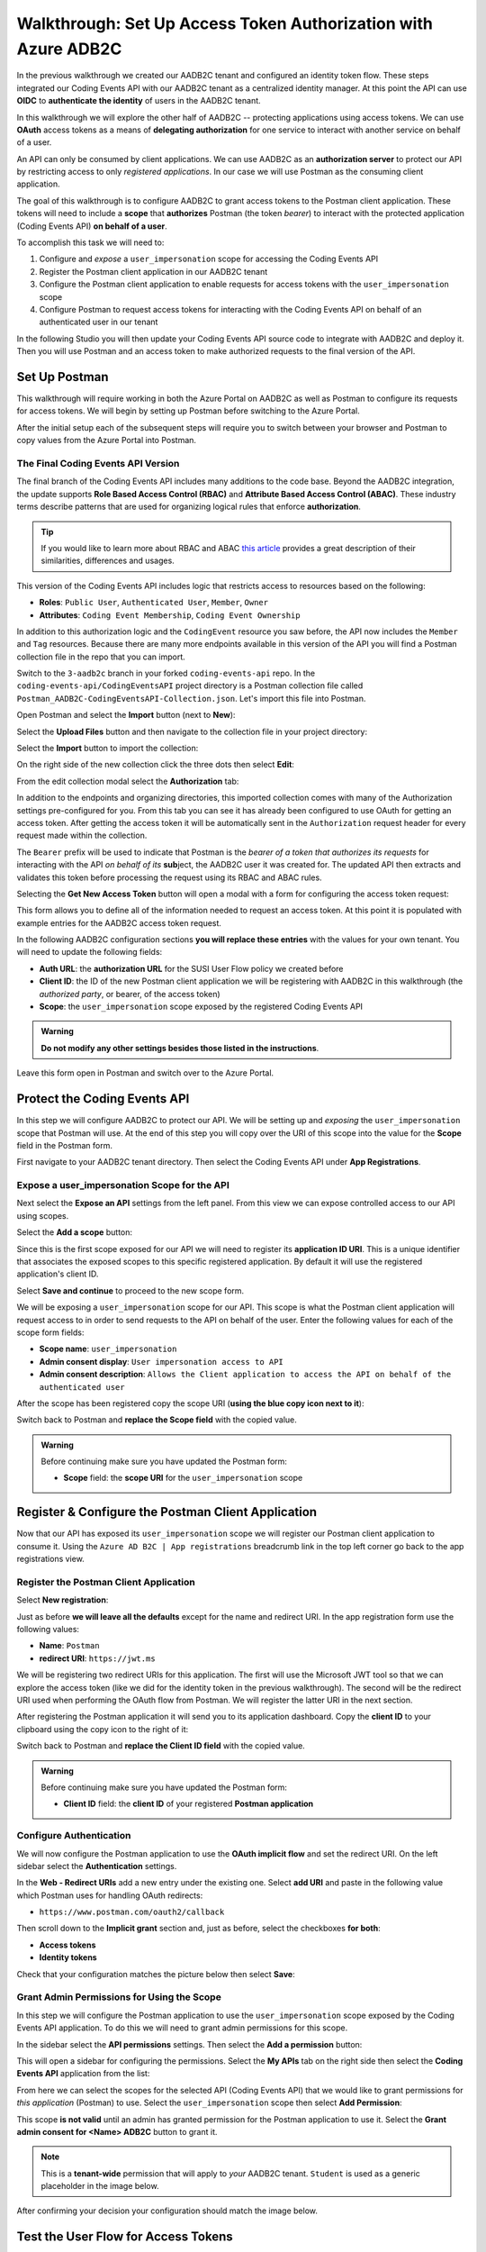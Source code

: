 ===============================================================
Walkthrough: Set Up Access Token Authorization with Azure ADB2C
===============================================================

In the previous walkthrough we created our AADB2C tenant and configured an identity token flow. These steps integrated our Coding Events API with our AADB2C tenant as a centralized identity manager. At this point the API can use **OIDC** to **authenticate the identity** of users in the AADB2C tenant.

In this walkthrough we will explore the other half of AADB2C -- protecting applications using access tokens. We can use **OAuth** access tokens as a means of **delegating authorization** for one service to interact with another service on behalf of a user.

An API can only be consumed by client applications. We can use AADB2C as an **authorization server** to protect our API by restricting access to only *registered applications*. In our case we will use Postman as the consuming client application.

The goal of this walkthrough is to configure AADB2C to grant access tokens to the Postman client application. These tokens will need to include a **scope** that **authorizes** Postman (the token *bearer*) to interact with the protected application (Coding Events API) **on behalf of a user**.

To accomplish this task we will need to:

#. Configure and *expose* a ``user_impersonation`` scope for accessing the Coding Events API
#. Register the Postman client application in our AADB2C tenant
#. Configure the Postman client application to enable requests for access tokens with the ``user_impersonation`` scope
#. Configure Postman to request access tokens for interacting with the Coding Events API on behalf of an authenticated user in our tenant

In the following Studio you will then update your Coding Events API source code to integrate with AADB2C and deploy it. Then you will use Postman and an access token to make authorized requests to the final version of the API.

Set Up Postman
==============

This walkthrough will require working in both the Azure Portal on AADB2C as well as Postman to configure its requests for access tokens. We will begin by setting up Postman before switching to the Azure Portal.

After the initial setup each of the subsequent steps will require you to switch between your browser and Postman to copy values from the Azure Portal into Postman.

The Final Coding Events API Version
-----------------------------------

The final branch of the Coding Events API includes many additions to the code base. Beyond the AADB2C integration, the update supports **Role Based Access Control (RBAC)** and **Attribute Based Access Control (ABAC)**. These industry terms describe patterns that are used for organizing logical rules that enforce **authorization**. 

.. admonition:: Tip

   If you would like to learn more about RBAC and ABAC `this article <https://www.dnsstuff.com/rbac-vs-abac-access-control>`_ provides a great description of their similarities, differences and usages.

This version of the Coding Events API includes logic that restricts access to resources based on the following:

- **Roles**: ``Public User``, ``Authenticated User``, ``Member``, ``Owner``
- **Attributes**: ``Coding Event Membership``, ``Coding Event Ownership``


In addition to this authorization logic and the ``CodingEvent`` resource you saw before, the API now includes the ``Member`` and ``Tag`` resources. Because there are many more endpoints available in this version of the API you will find a Postman collection file in the repo that you can import. 

Switch to the ``3-aadb2c`` branch in your forked ``coding-events-api`` repo. In the ``coding-events-api/CodingEventsAPI`` project directory is a Postman collection file called ``Postman_AADB2C-CodingEventsAPI-Collection.json``. Let's import this file into Postman.

Open Postman and select the **Import** button (next to **New**):

.. image:: /_static/images/intro-oauth-with-aadb2c/walkthrough_aadb2c-access/postman/1import-collection.png
   :alt: Postman import button

Select the **Upload Files** button and then navigate to the collection file in your project directory:

.. image:: /_static/images/intro-oauth-with-aadb2c/walkthrough_aadb2c-access/postman/2upload-file.png
   :alt: Postman upload collection file

Select the **Import** button to import the collection:

.. image:: /_static/images/intro-oauth-with-aadb2c/walkthrough_aadb2c-access/postman/3select-import.png
   :alt: Postman import the uploadedthen collection

On the right side of the new collection click the three dots then select **Edit**:

.. image:: /_static/images/intro-oauth-with-aadb2c/walkthrough_aadb2c-access/postman/4edit-collection.png
   :alt: Postman edit the collection

From the edit collection modal select the **Authorization** tab:

.. image:: /_static/images/intro-oauth-with-aadb2c/walkthrough_aadb2c-access/postman/5select-authorization-tab.png
   :alt: Postman collection Authorization tab

In addition to the endpoints and organizing directories, this imported collection comes with many of the Authorization settings pre-configured for you. From this tab you can see it has already been configured to use OAuth for getting an access token. After getting the access token it will be automatically sent in the ``Authorization`` request header for every request made within the collection.

The ``Bearer`` prefix will be used to indicate that Postman is the *bearer of a token that authorizes its requests* for interacting with the API *on behalf of its* **sub**\ject, the AADB2C user it was created for. The updated API then extracts and validates this token before processing the request using its RBAC and ABAC rules.

Selecting the **Get New Access Token** button will open a modal with a form for configuring the access token request:

.. image:: /_static/images/intro-oauth-with-aadb2c/walkthrough_aadb2c-access/postman/6fill-out-form.png
   :alt: Postman Authorization get new access token button

This form allows you to define all of the information needed to request an access token. At this point it is populated with example entries for the AADB2C access token request.

In the following AADB2C configuration sections **you will replace these entries** with the values for your own tenant. You will need to update the following fields:

- **Auth URL**: the **authorization URL** for the SUSI User Flow policy we created before
- **Client ID**: the ID of the new Postman client application we will be registering with AADB2C in this walkthrough (the *authorized party*, or bearer, of the access token)
- **Scope**: the ``user_impersonation`` scope exposed by the registered Coding Events API

.. admonition:: Warning

   **Do not modify any other settings besides those listed in the instructions**.

Leave this form open in Postman and switch over to the Azure Portal.

Protect the Coding Events API
=============================

In this step we will configure AADB2C to protect our API. We will be setting up and *exposing* the ``user_impersonation`` scope that Postman will use. At the end of this step you will copy over the URI of this scope into the value for the **Scope** field in the Postman form.

First navigate to your AADB2C tenant directory. Then select the Coding Events API under **App Registrations**.

.. Copy the API Client ID
.. ----------------------

.. From the Coding Events API application dashboard copy the **client ID**:

.. .. image:: /_static/images/intro-oauth-with-aadb2c/walkthrough_aadb2c-access/1set-api-scopes.png
..    :alt: AADB2C expose an API

.. Switch back to Postman and **replace the client ID field** with the copied value.

Expose a user_impersonation Scope for the API
---------------------------------------------

Next select the **Expose an API** settings from the left panel. From this view we can expose controlled access to our API using scopes.

Select the **Add a scope** button:

.. image:: /_static/images/intro-oauth-with-aadb2c/walkthrough_aadb2c-access/1set-api-scopes.png
   :alt: AADB2C expose an API

Since this is the first scope exposed for our API we will need to register its **application ID URI**. This is a unique identifier that associates the exposed scopes to this specific registered application. By default it will use the registered application's client ID.

.. image:: /_static/images/intro-oauth-with-aadb2c/walkthrough_aadb2c-access/2set-scope-app-id-uri.png
   :alt: AADB2C set application ID URI for new scope

Select **Save and continue** to proceed to the new scope form. 

We will be exposing a ``user_impersonation`` scope for our API. This scope is what the Postman client application will request access to in order to send requests to the API on behalf of the user. Enter the following values for each of the scope form fields:

- **Scope name**: ``user_impersonation``
- **Admin consent display**: ``User impersonation access to API``
- **Admin consent description**: ``Allows the Client application to access the API on behalf of the authenticated user``

.. image:: /_static/images/intro-oauth-with-aadb2c/walkthrough_aadb2c-access/3set-user-impersonation-scope.png
   :alt: AADB2C add user_impersonation scope to API

After the scope has been registered copy the scope URI (**using the blue copy icon next to it**):

.. image:: /_static/images/intro-oauth-with-aadb2c/walkthrough_aadb2c-access/3-5copy-scope-uri.png
   :alt: AADB2C copy scope URI

Switch back to Postman and **replace the Scope field** with the copied value.

.. admonition:: Warning

   Before continuing make sure you have updated the Postman form:

   - **Scope** field: the **scope URI** for the ``user_impersonation`` scope

Register & Configure the Postman Client Application
===================================================

Now that our API has exposed its ``user_impersonation`` scope we will register our Postman client application to consume it. Using the ``Azure AD B2C | App registrations`` breadcrumb link in the top left corner go back to the app registrations view. 

Register the Postman Client Application
---------------------------------------

Select **New registration**:

.. image:: /_static/images/intro-oauth-with-aadb2c/walkthrough_aadb2c-access/4new-app-registration.png
   :alt: new registration (for client app)

Just as before **we will leave all the defaults** except for the name and redirect URI. In the app registration form use the following values:

- **Name**: ``Postman``
- **redirect URI**: ``https://jwt.ms``

.. image:: /_static/images/intro-oauth-with-aadb2c/walkthrough_aadb2c-access/5application-completed-registration-form.png
   :alt: Postman client application completed form

We will be registering two redirect URIs for this application. The first will use the Microsoft JWT tool so that we can explore the access token (like we did for the identity token in the previous walkthrough). The second will be the redirect URI used when performing the OAuth flow from Postman. We will register the latter URI in the next section.

After registering the Postman application it will send you to its application dashboard. Copy the **client ID** to your clipboard using the copy icon to the right of it:

.. image:: /_static/images/intro-oauth-with-aadb2c/walkthrough_aadb2c-access/5-1copy-postman-client-id.png
   :alt: copy Postman client ID

Switch back to Postman and **replace the Client ID field** with the copied value.

.. admonition:: Warning

   Before continuing make sure you have updated the Postman form:

   - **Client ID** field: the **client ID** of your registered **Postman application**

Configure Authentication
------------------------

We will now configure the Postman application to use the **OAuth implicit flow** and set the redirect URI. On the left sidebar select the **Authentication** settings.

In the **Web - Redirect URIs** add a new entry under the existing one. Select **add URI** and paste in the following value which Postman uses for handling OAuth redirects:

- ``https://www.postman.com/oauth2/callback``

Then scroll down to the **Implicit grant** section and, just as before, select the checkboxes **for both**:

- **Access tokens**
- **Identity tokens**

Check that your configuration matches the picture below then select **Save**:

.. image:: /_static/images/intro-oauth-with-aadb2c/walkthrough_aadb2c-access/5-2postman-authentication-configuration-complete.png
   :alt: Postman Authentication configuration completed view

Grant Admin Permissions for Using the Scope
-------------------------------------------

In this step we will configure the Postman application to use the ``user_impersonation`` scope exposed by the Coding Events API application. To do this we will need to grant admin permissions for this scope.

In the sidebar select the **API permissions** settings. Then select the **Add a permission** button:

.. image:: /_static/images/intro-oauth-with-aadb2c/walkthrough_aadb2c-access/7add-permission.png
   :alt: Postman add an API permission

This will open a sidebar for configuring the permissions. Select the **My APIs** tab on the right side then select the **Coding Events API** application from the list:

.. image:: /_static/images/intro-oauth-with-aadb2c/walkthrough_aadb2c-access/8my-apis.png
   :alt: Postman grant My APIs - Coding Events API permission

From here we can select the scopes for the selected API (Coding Events API) that we would like to grant permissions for *this application* (Postman) to use. Select the ``user_impersonation`` scope then select **Add Permission**:

.. image:: /_static/images/intro-oauth-with-aadb2c/walkthrough_aadb2c-access/9select-user-impersonation-permission.png
   :alt: add Coding Events API user_impersonation permission to Postman

This scope **is not valid** until an admin has granted permission for the Postman application to use it. Select the **Grant admin consent for <Name> ADB2C** button to grant it. 

.. admonition:: Note
   
   This is a **tenant-wide** permission that will apply to *your* AADB2C tenant. ``Student`` is used as a generic placeholder in the image below.

.. image:: /_static/images/intro-oauth-with-aadb2c/walkthrough_aadb2c-access/10grant-admin-consent.png
   :alt: grant admin permission to user_impersonation scope for Postman

After confirming your decision your configuration should match the image below.

.. image:: /_static/images/intro-oauth-with-aadb2c/walkthrough_aadb2c-access/11admin-grant-success.png
   :alt: granted admin permission success

.. If it does not match, you may need to select the **Refresh** button in the top corner after confirmation or refresh the page entirely.

Test the User Flow for Access Tokens
====================================

Let's take stock of what we have done so far:

- configured the ``user_impersonation`` scope for access tokens used to protect our Coding Events API
- registered the Postman client application used to interact with the API
- configured the Postman application to allow it to use the ``user_impersonation`` scope in the access tokens it will use in requests sent to the API

In parallel with this setup we have also been configuring the Postman form with the values it needs to request an access token from *your* AADB2C service. The final field we need to update is the **authorization URL** (Auth URL in the form). In this step we will copy over this URL and then test out the access token process using the Microsoft JWT explorer tool (``jwt.ms``).

We can get the URL and test out the process in the User Flows section of our AADB2C service. In the top left corner use the ``Azure AD B2C | App registrations`` breadcrumb link to go back to the app registrations view. 

Select **User Flows**:

.. image:: /_static/images/intro-oauth-with-aadb2c/walkthrough_aadb2c-access/12select-user-flows.png
   :alt: Navigate from App Registrations to User Flows

Select the SUSI flow we configured in the previous walkthrough:

.. image:: /_static/images/intro-oauth-with-aadb2c/walkthrough_aadb2c-access/13select-susi-flow.png
   :alt: Select SUSI flow

Get the Authorization URL
-------------------------

From the SUSI flow dashboard select the **Run user flow** button to open the sidebar:

.. image:: /_static/images/intro-oauth-with-aadb2c/walkthrough_aadb2c-access/14run-user-flow.png
   :alt: Select Run user flow

At the top of the sidebar is the **metadata document** link. As a reminder this is the standard OIDC document that formally describes the capabilities and endpoints used to interact with the AADB2C service.

Select this link to open the JSON metadata document:

.. image:: /_static/images/intro-oauth-with-aadb2c/walkthrough_aadb2c-access/15user-flow-metadata-document-link.png
   :alt: OIDC metadata document select authorization URL

From the metadata document copy the **authorization endpoint** URL to your clipboard:

.. image:: /_static/images/intro-oauth-with-aadb2c/walkthrough_aadb2c-access/16metadata-authorization-endpoint.png
   :alt: OIDC metadata document copy the authorization endpoint URL

Switch back to Postman and **replace the Auth URL field** with the copied value to complete the form.

.. admonition:: Warning

   Before continuing make sure you have updated the Postman form:

   - **Auth URL** field: the **authorization_endpoint** entry in the linked metadata document

Explore the Access Token
------------------------

With the SUSI flow sidebar open let's configure an *access token request* that is sent to the Microsoft JWT tool like we did in the previous walkthrough. However, this time we will use it to inspect the **claims in the access token** rather than an identity token.

First make sure that the following fields are selected:

- **Application**: ``Postman``
- **Reply URL**: ``https://jwt.ms``

Then open the **Access Tokens** section by clicking on it. We will now define the resource (our protected API) and the scopes (``user_impersonation``) to request for the access token. Configure the following settings:

- **Resource**: ``Coding Events API``
- **Scopes**: select **only** the ``user_impersonation`` scope

.. admonition:: Warning

   Make sure that you **unselect the identity token** (``openid``) scope. Only the ``user_impersonation`` scope should be selected.

Check that your configuration matches the image below:

.. image:: /_static/images/intro-oauth-with-aadb2c/walkthrough_aadb2c-access/17user-flow-final.png
   :alt: Configure the access token 

Click the **Run user flow** button to begin the access token flow.

After authenticating with your AADB2C tenant account you will be redirect to the ``jwt.ms`` page. Notice that this time the query string parameter is an ``access_token`` rather than the ``identity_token`` we saw last time.

.. image:: /_static/images/intro-oauth-with-aadb2c/walkthrough_aadb2c-access/18decoded-access-token.png
   :alt: Microsoft JWT tool with decoded access token 

The access token is provided in the same *signed* JWT format and in many ways is similar to an identity token. However, it contains several **different claims** that can be used to verify the **authorization** of anyone who *bears it* (Postman client application), rather than *just the identity claims*.

Select the **Claims** tab to switch to the detailed breakdown. You will notice three familiar claims, ``iss``, ``aud`` and ``sub``. As a reminder these claims indicate:

- **iss[uer]**: the AADB2C tenant is the *issuer* of the access token while behaving (in this context) as the **authorization server**
- **sub[ject]**: the subject of the token is your OID (unique identifier of your account in the AADB2C tenant directory)
- **aud[ience]**: the audience, or **intended recipient**, of the token is the Coding Event API application identifier (Client ID)

In addition to these claims that the two tokens have in common, there are several others that are **only present in an access token**:

- **scp (scope)**: the scope(s) that have been authorized, ``user_impersonation`` in this context
- **azp (authorized party)**: the Postman client application that has been *authorized to bear* this token

These claims are each used to prove the authenticity and validity of the token when it is used. In practice, the **authorized party** (Postman) sends this access token to the intended **audience** (Coding Events API) for each request to a **protected endpoint**.

The API is then **responsible for validating the claims** in the token before processing the RBAC and ABAC rules associated with the **sub**\ject (the user that Postman acts on behalf of). 

.. admonition:: Note

   Access tokens are purposefully **short-lived** to limit potential abuse if a malicious party gets a hold of one. By default, the access tokens we receive through AADB2C have a **1-hour lifetime** before they expire (visible in the **exp[iration]** claim). 
   
   Because we are using the implicit OAuth flow we do not have access to `refresh tokens <https://developer.okta.com/docs/guides/refresh-tokens/overview/>`_. If an access token received using an implicit flow expires during use you will need to request a new one by repeating the access token request process.

.. explain how the full URL that Postman builds from the form fields is used in a web client like a SPA. too deep for now but worth discussing in actual class

Get the Postman Access Token
============================

In the following studio you will deploy the final version of the Coding Events API that integrates with your AADB2C tenant. You will be using Postman to request an access token to test out the protected endpoints of the API. Let's explore this process together so you are prepared to make use of it in your studio tasks.

Switch back to the Postman access token form you have been updating throughout the walkthrough. There is one final field that needs to be updated, the **State field**. This field can be any arbitrary value but should be **unique to each access token request**. It is used to protect against `CSRF attacks <https://auth0.com/docs/protocols/oauth2/oauth-state>`_.

Typically this parameter is used to store the state of a user on a site (like a page to send them back to) or some other unguessable value. For this case, you can enter anything *random* you would like for the **State field** to complete the form:

.. image:: /_static/images/intro-oauth-with-aadb2c/walkthrough_aadb2c-access/postman/7-1postman-set-state-field.png
   :alt: Complete the access token request form by setting a random value for the State field

Before issuing the request check that you have updated all of the following fields:

- **Callback URL**: ``https://www.postman.com/oauth2/callback``
- **Auth URL**: the ``authorization_endpoint`` from the JSON metadata document
- **Client ID**: your client application identifier from the registered Postman application dashboard
- **Scope**: the ``user_impersonation`` scope URI you exposed for your registered Coding Events API application
- **State**: any random string of your choice

.. admonition:: Warning

   Make sure you have left the defaults for the remaining fields and that you **do not select** the option to **authorize using browser**.

If everything has been updated properly you are ready to request your first access token! Select the **Request Token** button. This will open a popup to authenticate with your AADB2C tenant. As a reminder your password should be:

- ``LaunchCode-@zure1``

.. image:: /_static/images/intro-oauth-with-aadb2c/walkthrough_aadb2c-access/postman/8postman-adb2c-form-signin.png
   :alt: AADB2C tenant sign in

After successfully authenticating, Postman will receive and store the access token in its tokens list. Select the **Use Token** button to designate the token Postman should use when making requests to the API:

.. image:: /_static/images/intro-oauth-with-aadb2c/walkthrough_aadb2c-access/postman/9postman-access-token-success.png
   :alt: Select Use Token for the new access token

Finally you will be returned to the **Authorization** tab in Postman. This time your access token will be populated:

.. image:: /_static/images/intro-oauth-with-aadb2c/walkthrough_aadb2c-access/postman/10postman-auth-tab-complete.png
   :alt: Completed Authorization tab in Postman

Select the **Update** button to save the changes you have made to the collection. As soon as your API is live you will be able to use Postman to make authorized requests to it using the access token!

Replacing an Expired Access Token
---------------------------------

As a reminder **you will need to request a new access token after one hour due to its expiration**. If a request fails during the studio it will likely be due to an expired token. 

Postman can detect when a token is expired and will cross it out in the tokens list when it can no longer be used. These tokens can be discarded using the **trash icon** next to them:

.. image:: /_static/images/intro-oauth-with-aadb2c/walkthrough_aadb2c-access/postman/11postman-expired-token.png
   :alt: Postman expired token

However, now that you have everything configured it will be a quick process to request a new access token:

#. open the collection settings (three dots next to the collection name)
#. switch to the **Authorization tab** and select **Get New Access Token**
#. select **Request Token** to re-authorize and receive a new one
#. select **Use Token** (and discard any expired ones)
#. select **Update** to save the changes to the collection

You should then be able to re-issue the requests using the valid access token.
